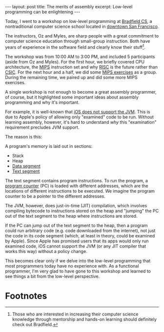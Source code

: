 #+OPTIONS: toc:nil num:nil

#+BEGIN_HTML
---
layout: post
title: The merits of assembly
excerpt: Low-level programming can be enlightening
---
#+END_HTML

Today, I went to a workshop on low-level programming at [[http://bradfieldcs.com/][Bradfield CS]], a nontraditional computer science school located in [[https://www.google.com/maps/place/Bradfield%2BSchool%2Bof%2BComputer%2BScience/@37.7771207,-122.4100612,15z/data%3D!4m2!3m1!1s0x0:0x6fe3ed861a4c80d8?sa%3DX&ved%3D0ahUKEwjIx7_b6qTQAhWqj1QKHRMgChAQ_BIIbjAR][downtown San Francisco]].

The instructors, Oz and Myles, are sharp people with a great commitment to computer science education through small-group instruction. Both have years of experience in the software field and clearly know their stuff[fn:1].

The workshop was from 10:00 AM to 3:00 PM, and included 5 participants (aside from Oz and Myles). For the first hour, we briefly covered CPU architecture, the [[https://en.wikipedia.org/wiki/MIPS_instruction_set][MIPS]] instruction set and why [[https://en.wikipedia.org/wiki/Reduced_instruction_set_computing][RISC]] is the future rather than [[https://en.wikipedia.org/wiki/Complex_instruction_set_computing][CSIC]]. For the next hour and a half, we did some [[http://exercism.io/languages/mips/about][MIPS exercises]] as a group. During the remaining time, we paired up and did some more MIPS exercises.

A single workshop is not enough to become a great assembly programmer, of course, but it highlighted some important ideas about assembly programming and why it's important.

For example, it is well-known that [[https://dzone.com/articles/oracle-gets-java-running-ios][iOS does not support the JVM]]. This is due to Apple's policy of allowing only "examined" code to be run. Without learning assembly, however, it's hard to understand /why/ this "examination" requirement precludes JVM support.

The reason is this:

A program's memory is laid out in sections:

- Stack
- Heap
- [[https://en.wikipedia.org/wiki/Data_segment][Data segment]]
- [[https://en.wikipedia.org/wiki/Code_segment][Text segment]]

The text segment contains program instructions. To run the program, a [[https://en.wikipedia.org/wiki/Program_counter][program counter]] (PC) is loaded with different addresses, which are the locations of different instructions to be executed. We imagine the program counter to be a pointer to the different addresses.

The JVM, however, does just-in-time (JIT) compilation, which involves compiling bytecode to instructions stored on the heap and "jumping" the PC out of the text segment to the heap where instructions are stored.

If the PC can jump out of the text segment to the heap, then a program could run arbitrary code (e.g. code downloaded from the internet), not just the code in its code segment (which, at least in theory, could be examined by Apple). Since Apple has promised users that its apps would only run examined code, iOS cannot support the JVM (or any JIT compiler that works this way) without a policy change.

This becomes clear only if we delve into the low-level programming that most programmers today have no experience with. As a functional programmer, I'm very glad to have gone to this workshop and learned to see things a bit from the low-level perspective.

* Footnotes

[fn:1] Those who are interested in increasing their computer science knowledge through mentorship and hands-on learning should definitely check out Bradfield.
